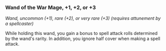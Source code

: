 *** Wand of the War Mage, +1, +2, or +3
:PROPERTIES:
:CUSTOM_ID: wand-of-the-war-mage-1-2-or-3
:END:
/Wand, uncommon (+1), rare (+2), or very rare (+3) (requires attunement
by a spellcaster)/

While holding this wand, you gain a bonus to spell attack rolls
determined by the wand's rarity. In addition, you ignore half cover when
making a spell attack.
